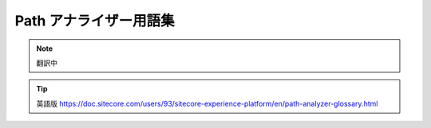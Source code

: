######################################################
Path アナライザー用語集
######################################################

.. note:: 翻訳中

.. tip:: 英語版 https://doc.sitecore.com/users/93/sitecore-experience-platform/en/path-analyzer-glossary.html
